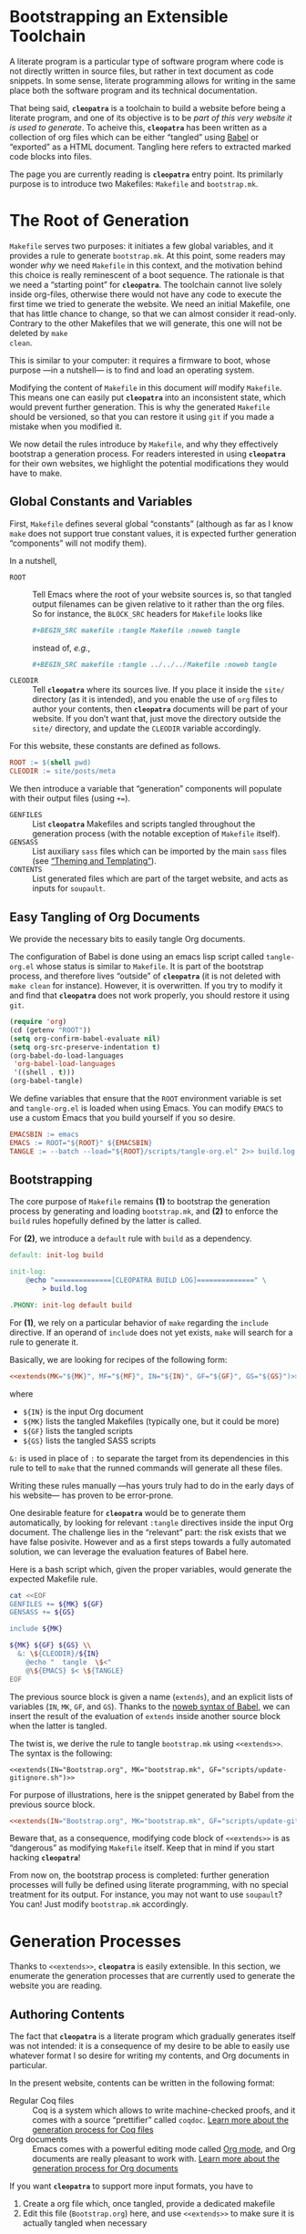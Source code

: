 #+BEGIN_EXPORT html
<h1>Bootstrapping an Extensible Toolchain</h1>
#+END_EXPORT

A literate program is a particular type of software program where code is not
directly written in source files, but rather in text document as code
snippets. In some sense, literate programming allows for writing in the same
place both the software program and its technical documentation.

That being said, *~cleopatra~* is a toolchain to build a website before being a
literate program, and one of its objective is to be /part of this very website
it is used to generate/. To acheive this, *~cleopatra~* has been written as a
collection of org files which can be either “tangled” using [[https://orgmode.org/worg/org-contrib/babel/][Babel]] or “exported”
as a HTML document. Tangling here refers to extracted marked code blocks into
files.

The page you are currently reading is *~cleopatra~* entry point. Its primilarly
purpose is to introduce two Makefiles: ~Makefile~ and ~bootstrap.mk~.

#+TOC: headlines 2

* The Root of Generation

~Makefile~ serves two purposes: it initiates a few global variables, and it
provides a rule to generate ~bootstrap.mk~.  At this point, some readers may
wonder /why/ we need ~Makefile~ in this context, and the motivation behind this
choice is really reminescent of a boot sequence. The rationale is that we need a
“starting point” for *~cleopatra~*. The toolchain cannot live solely inside
org-files, otherwise there would not have any code to execute the first time we
tried to generate the website. We need an initial Makefile, one that has little
chance to change, so that we can almost consider it read-only. Contrary to the
other Makefiles that we will generate, this one will not be deleted by ~make
clean~.

This is similar to your computer: it requires a firmware to boot, whose purpose
—in a nutshell— is to find and load an operating system.

Modifying the content of ~Makefile~ in this document /will/ modify
~Makefile~. This means one can easily put *~cleopatra~* into an inconsistent
state, which would prevent further generation. This is why the generated
~Makefile~ should be versioned, so that you can restore it using ~git~ if you
made a mistake when you modified it.

We now detail the rules introduce by ~Makefile~, and why they effectively
bootstrap a generation process. For readers interested in using *~cleopatra~*
for their own websites, we highlight the potential modifications they would have
to make.

** Global Constants and Variables

First, ~Makefile~ defines several global “constants” (although as far as I know
~make~ does not support true constant values, it is expected further generation
“components” will not modify them).

In a nutshell,

- ~ROOT~ ::
  Tell Emacs where the root of your website sources is, so that tangled output
  filenames can be given relative to it rather than the org files.  So for
  instance, the ~BLOCK_SRC~ headers for ~Makefile~ looks like

  #+BEGIN_SRC org
  #+BEGIN_SRC makefile :tangle Makefile :noweb tangle
  #+END_SRC

  instead of, /e.g./,

  #+BEGIN_SRC org
  #+BEGIN_SRC makefile :tangle ../../../Makefile :noweb tangle
  #+END_SRC

- ~CLEODIR~ ::
  Tell *~cleopatra~* where its sources live. If you place it inside the ~site/~
  directory (as it is intended), and you enable the use of ~org~ files to author
  your contents, then *~cleopatra~* documents will be part of your website. If
  you don’t want that, just move the directory outside the ~site/~ directory,
  and update the ~CLEODIR~ variable accordingly.

For this website, these constants are defined as follows.

#+BEGIN_SRC makefile :tangle Makefile :noweb tangle
ROOT := $(shell pwd)
CLEODIR := site/posts/meta
#+END_SRC

We then introduce a variable that “generation” components will populate with
their output files (using ~+=~).

- ~GENFILES~ ::
  List *~cleopatra~* Makefiles and scripts tangled throughout the generation
  process (with the notable exception of ~Makefile~ itself).
- ~GENSASS~ ::
  List auxiliary ~sass~ files which can be imported by the main ~sass~ files
  (see [[/posts/meta/Theme/][“Theming and Templating”]]).
- ~CONTENTS~ ::
  List generated files which are part of the target website, and acts as inputs
  for ~soupault~.

#+BEGIN_SRC makefile :tangle Makefile :exports none
GENFILES :=
CONTENTS :=
GENSASS :=
#+END_SRC

** Easy Tangling of Org Documents

We provide the necessary bits to easily tangle Org documents.

The configuration of Babel is done using an emacs lisp script called
~tangle-org.el~ whose status is similar to ~Makefile~. It is part of the
bootstrap process, and therefore lives “outside” of *~cleopatra~* (it is not
deleted with ~make clean~ for instance).  However, it is overwritten. If you try
to modify it and find that *~cleopatra~* does not work properly, you should
restore it using ~git~.

#+BEGIN_SRC emacs-lisp :tangle scripts/tangle-org.el
(require 'org)
(cd (getenv "ROOT"))
(setq org-confirm-babel-evaluate nil)
(setq org-src-preserve-indentation t)
(org-babel-do-load-languages
 'org-babel-load-languages
 '((shell . t)))
(org-babel-tangle)
#+END_SRC

We define variables that ensure that the ~ROOT~ environment variable is set and
~tangle-org.el~ is loaded when using Emacs. You can modify ~EMACS~ to use a
custom Emacs that you build yourself if you so desire.

#+BEGIN_SRC makefile :tangle Makefile :noweb tangle
EMACSBIN := emacs
EMACS := ROOT="${ROOT}" ${EMACSBIN}
TANGLE := --batch --load="${ROOT}/scripts/tangle-org.el" 2>> build.log
#+END_SRC

** Bootstrapping

The core purpose of ~Makefile~ remains *(1)* to bootstrap the generation process
by generating and loading ~bootstrap.mk~, and *(2)* to enforce the ~build~ rules
hopefully defined by the latter is called.

For *(2)*, we introduce a ~default~ rule with ~build~ as a
dependency.

#+BEGIN_SRC makefile :tangle Makefile :noweb tangle
default: init-log build

init-log:
	@echo "==============[CLEOPATRA BUILD LOG]==============" \
	    > build.log

.PHONY: init-log default build
#+END_SRC

For *(1)*, we rely on a particular behavior of ~make~ regarding the ~include~
directive. If an operand of ~include~ does not yet exists, ~make~ will search
for a rule to generate it.

Basically, we are looking for recipes of the following form:

#+BEGIN_SRC makefile :noweb yes
<<extends(MK="${MK}", MF="${MF}", IN="${IN}", GF="${GF}", GS="${GS}")>>
#+END_SRC

where

- ~${IN}~ is the input Org document
- ~${MK}~ lists the tangled Makefiles (typically one, but it could be more)
- ~${GF}~ lists the tangled scripts
- ~${GS}~ lists the tangled SASS scripts

~&:~ is used in place of ~:~ to separate the target from its dependencies in
this rule to tell to ~make~ that the runned commands will generate all these
files.

Writing these rules manually —has yours truly had to do in the early days of his
website— has proven to be error-prone.

One desirable feature for *~cleopatra~* would be to generate them automatically,
by looking for relevant ~:tangle~ directives inside the input Org document. The
challenge lies in the “relevant” part: the risk exists that we have false
posivite. However and as a first steps towards a fully automated solution, we
can leverage the evaluation features of Babel here.

Here is a bash script which, given the proper variables, would generate the
expected Makefile rule.

#+NAME: extends
#+BEGIN_SRC bash :var MK="" :var IN="" :var GF="" :var GS="" :results output
cat <<EOF
GENFILES += ${MK} ${GF}
GENSASS += ${GS}

include ${MK}

${MK} ${GF} ${GS} \\
  &: \${CLEODIR}/${IN}
	@echo "  tangle  \$<"
	@\${EMACS} $< \${TANGLE}
EOF
#+END_SRC

The previous source block is given a name (=extends=), and an explicit lists of
variables (~IN~, ~MK~, ~GF~, and ~GS~). Thanks to the [[https://orgmode.org/worg/org-tutorials/org-latex-export.html][noweb syntax of Babel]], we
can insert the result of the evaluation of =extends= inside another source block
when the latter is tangled.

The twist is, we derive the rule to tangle ~bootstrap.mk~ using
~<<extends>>~. The syntax is the following:

#+BEGIN_SRC verbatim
<<extends(IN="Bootstrap.org", MK="bootstrap.mk", GF="scripts/update-gitignore.sh")>>
#+END_SRC

For purpose of illustrations, here is the snippet generated by Babel from the
previous source block.

#+BEGIN_SRC makefile :tangle Makefile :noweb yes
<<extends(IN="Bootstrap.org", MK="bootstrap.mk", GF="scripts/update-gitignore.sh")>>
#+END_SRC

Beware that, as a consequence, modifying code block of ~<<extends>>~ is as
“dangerous” as modifying ~Makefile~ itself. Keep that in mind if you start
hacking *~cleopatra~*!

From now on, the bootstrap process is completed: further generation processes
will fully be defined using literate programming, with no special treatment for
its output. For instance, you may not want to use ~soupault~? You can! Just
modify ~bootstrap.mk~ accordingly.

* Generation Processes

Thanks to ~<<extends>>~, *~cleopatra~* is easily extensible. In this section, we
enumerate the generation processes that are currently used to generate the
website you are reading.

** Authoring Contents

The fact that *~cleopatra~* is a literate program which gradually generates
itself was not intended: it is a consequence of my desire to be able to easily
use whatever format I so desire for writing my contents, and Org documents in
particular.

In the present website, contents can be written in the following format:

- Regular Coq files ::
  Coq is a system which allows to write machine-checked proofs, and it comes
  with a source “prettifier” called ~coqdoc~.
  [[/posts/meta/Contents/Coq/][Learn more about the generation process for Coq files​]]
- Org documents ::
  Emacs comes with a powerful editing mode called [[https://orgmode.org/][Org mode]], and Org documents
  are really pleasant to work with.
  [[/posts/meta/Contents/Org/][Learn more about the generation process for Org documents]]

If you want *~cleopatra~* to support more input formats, you have to

1. Create a org file which, once tangled, provide a dedicated makefile
2. Edit this file (~Bootstrap.org~) here, and use ~<<extends>>~ to make sure it
   is actually tangled when necessary

#+BEGIN_SRC makefile :tangle bootstrap.mk :noweb tangle :exports none
<<extends(MK="coq.mk", IN="Contents/Coq.org", GS="site/style/coq.sass")>>
<<extends(MK="org.mk", IN="Contents/Org.org", GF="scripts/export-org.el emacs.d", GS="site/style/org.sass")>>
#+END_SRC

** Theming and Templating

#+BEGIN_SRC makefile :tangle bootstrap.mk :noweb tangle :exports none
<<extends(MK="theme.mk", IN="Theme.org", GS="site/style/main.sass")>>
#+END_SRC

** Postprocessing HTML using ~soupault~

#+BEGIN_SRC makefile :tangle bootstrap.mk :noweb tangle :exports none
<<extends(IN="Soupault.org", GF="soupault.conf")>>
#+END_SRC

#+BEGIN_SRC makefile :tangle bootstrap.mk
CONTENTS += soupault.conf
#+END_SRC

** Wrapping-up

#+BEGIN_SRC makefile :tangle bootstrap.mk
build : ${CONTENTS}
	@echo "     run  soupault"
	@soupault
	@echo "  update  .gitignore"
	@scripts/update-gitignore.sh ${CONTENTS} ${GENFILES} ${GENSASS}
#+END_SRC

#+BEGIN_SRC bash :tangle scripts/update-gitignore.sh :tangle-mode (identity #o755)
#!/bin/bash

BEGIN_MARKER="# begin generated files"
END_MARKER="# begin generated files"

# remove the previous list of generated files to ignore
sed -i -e "/${BEGIN_MARKER}/,/${END_MARKER}/d" .gitignore
# remove trailing empty lines
sed -i -e :a -e '/^\n*$/{$d;N;};/\n$/ba' .gitignore

# output the list of files to ignore
echo "" >> .gitignore
echo ${BEGIN_MARKER} >> .gitignore
for f in $@; do
    echo "${f}" >> .gitignore
done
echo ${END_MARKER} >> .gitignore
#+END_SRC

#+BEGIN_SRC makefile :tangle bootstrap.mk
serve :
	@echo "   start  a python server"
	@cd build; python -m http.server 2>/dev/null

clean :
	@echo "  remove  generated files"
	@rm -rf ${CONTENTS} ${GENFILES} build/

force : clean build

.PHONY : serve clean force build
#+END_SRC

# Local Variables:
# org-src-preserve-indentation: t
# End:
